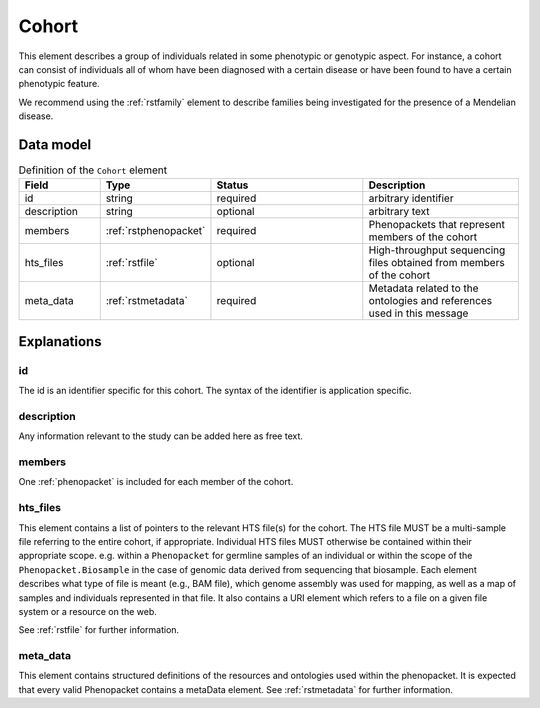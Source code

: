 .. _rstcohort:

######
Cohort
######


This element describes a group of individuals related in some phenotypic or genotypic aspect. For instance, a cohort
can consist of individuals all of whom have been diagnosed with a certain disease or have been found to have a certain
phenotypic feature.

We recommend using the :ref:`rstfamily` element to describe families being investigated for the presence of a Mendelian
disease.


Data model
##########

.. list-table:: Definition of the ``Cohort`` element
   :widths: 25 25 50 50
   :header-rows: 1

   * - Field
     - Type
     - Status
     - Description
   * - id
     - string
     - required
     - arbitrary identifier
   * - description
     - string
     - optional
     - arbitrary text
   * - members
     - :ref:`rstphenopacket`
     - required
     - Phenopackets that represent members of the cohort
   * - hts_files
     - :ref:`rstfile`
     - optional
     - High-throughput sequencing files obtained from members of the cohort
   * - meta_data
     - :ref:`rstmetadata`
     - required
     - Metadata related to the ontologies and references used in this message

Explanations
############

id
~~
The id is an identifier specific for this cohort. The syntax of the identifier is application specific.

description
~~~~~~~~~~~
Any information relevant to the study can be added here as free text.

members
~~~~~~~
One :ref:`phenopacket` is included for each member of the cohort.

hts_files
~~~~~~~~~
This element contains a list of pointers to the relevant HTS file(s) for the cohort. The HTS file MUST be a
multi-sample file referring to the entire cohort, if appropriate. Individual HTS files MUST otherwise be contained
within their appropriate scope. e.g. within a ``Phenopacket`` for germline samples of an individual or within the scope
of the ``Phenopacket.Biosample`` in the case of genomic data derived from sequencing that biosample.
Each element describes what type of file is meant (e.g., BAM file), which genome assembly was used for mapping,
as well as a map of samples and individuals represented in that file. It also contains a
URI element which refers to a file on a given file system or a resource on the web.

See :ref:`rstfile` for further information.

meta_data
~~~~~~~~
This element contains structured definitions of the resources and ontologies used within the phenopacket.
It is expected that every valid Phenopacket contains a metaData element.
See :ref:`rstmetadata` for further information.



